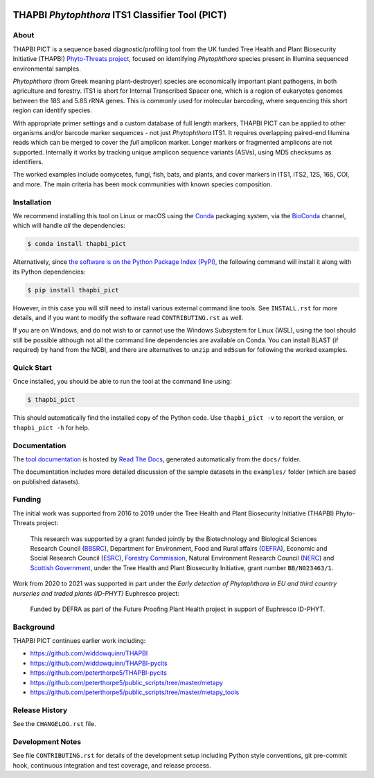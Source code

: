 .. image:: https://zenodo.org/badge/DOI/10.5281/zenodo.4529395.svg
   :alt: Zenodo DOI
   :target: https://doi.org/10.5281/zenodo.4529395
.. image:: https://img.shields.io/github/license/peterjc/thapbi-pict.svg?label=License
   :alt: MIT License
   :target: https://github.com/peterjc/thapbi-pict/blob/master/LICENSE.rst
.. image:: https://results.pre-commit.ci/badge/github/peterjc/thapbi-pict/master.svg
   :target: https://results.pre-commit.ci/latest/github/peterjc/thapbi-pict/master
   :alt: pre-commit.ci status
.. image:: https://github.com/peterjc/thapbi-pict/actions/workflows/github-actions.yml/badge.svg
   :alt: GitHub Actions status
   :target: https://github.com/peterjc/thapbi-pict/actions/workflows/github-actions.yml
.. image:: https://img.shields.io/circleci/project/github/peterjc/thapbi-pict/master.svg?label=CI&logo=CircleCI
   :alt: CircleCI status
   :target: https://circleci.com/gh/peterjc/thapbi-pict/tree/master
.. image:: https://img.shields.io/readthedocs/thapbi-pict.svg?label=RTD&logo=read-the-docs
   :alt: Documentation Status
   :target: https://readthedocs.org/projects/thapbi-pict/builds/
.. image:: https://img.shields.io/pypi/v/thapbi_pict.svg?label=PyPI
   :alt: THAPBI PICT on the Python Package Index (PyPI)
   :target: https://pypi.org/project/thapbi-pict/
.. image:: https://img.shields.io/conda/vn/bioconda/thapbi-pict.svg?label=Bioconda
   :alt: THAPBI PICT on BioConda
   :target: https://anaconda.org/bioconda/thapbi-pict
.. image:: https://img.shields.io/badge/Code%20style-black-000000.svg
   :alt: Code style: black
   :target: https://github.com/python/black


THAPBI *Phytophthora* ITS1 Classifier Tool (PICT)
=================================================

About
-----

THAPBI PICT is a sequence based diagnostic/profiling tool from the UK funded
Tree Health and Plant Biosecurity Initiative (THAPBI) `Phyto-Threats project
<https://www.forestresearch.gov.uk/research/global-threats-from-phytophthora-spp/>`_,
focused on identifying *Phytophthora* species present in Illumina sequenced
environmental samples.

*Phytophthora* (from Greek meaning plant-destroyer) species are economically
important plant pathogens, in both agriculture and forestry. ITS1 is short for
Internal Transcribed Spacer one, which is a region of eukaryotes genomes
between the 18S and 5.8S rRNA genes. This is commonly used for molecular
barcoding, where sequencing this short region can identify species.

With appropriate primer settings and a custom database of full length markers,
THAPBI PICT can be applied to other organisms and/or barcode marker sequences
- not just *Phytophthora* ITS1. It requires overlapping paired-end Illumina
reads which can be merged to cover the *full* amplicon marker. Longer markers
or fragmented amplicons are not supported. Internally it works by tracking
unique amplicon sequence variants (ASVs), using MD5 checksums as identifiers.

The worked examples include oomycetes, fungi, fish, bats, and plants, and
cover markers in ITS1, ITS2, 12S, 16S, COI, and more. The main criteria has
been mock communities with known species composition.

Installation
------------

We recommend installing this tool on Linux or macOS using the
`Conda <https://conda.io/>`__ packaging system, via the
`BioConda <https://bioconda.github.io/>`__ channel, which will handle
*all* the dependencies:

.. code:: console

   $ conda install thapbi_pict

Alternatively, since `the software is on the Python Package Index (PyPI)
<https://pypi.org/project/thapbi-pict/>`__, the following command will install
it along with its Python dependencies:

.. code:: console

   $ pip install thapbi_pict

However, in this case you will still need to install various external
command line tools. See ``INSTALL.rst`` for more details, and if you
want to modify the software read ``CONTRIBUTING.rst`` as well.

If you are on Windows, and do not wish to or cannot use the Windows Subsystem
for Linux (WSL), using the tool should still be possible although not all the
command line dependencies are available on Conda. You can install BLAST (if
required) by hand from the NCBI, and there are alternatives to ``unzip`` and
``md5sum`` for following the worked examples.

Quick Start
-----------

Once installed, you should be able to run the tool at the command line
using:

.. code:: console

   $ thapbi_pict

This should automatically find the installed copy of the Python code.
Use ``thapbi_pict -v`` to report the version, or ``thapbi_pict -h`` for
help.

Documentation
-------------

The `tool documentation <https://thapbi-pict.readthedocs.io/>`_ is hosted by
`Read The Docs <https://readthedocs.org/>`_, generated automatically from the
``docs/`` folder.

The documentation includes more detailed discussion of the sample datasets
in the ``examples/`` folder (which are based on published datasets).

Funding
-------

The initial work was supported from 2016 to 2019 under the Tree Health and
Plant Biosecurity Initiative (THAPBI) Phyto-Threats project:

  This research was supported by a grant funded jointly by the
  Biotechnology and Biological Sciences Research Council (`BBSRC
  <https://bbsrc.ukri.org/>`_), Department for Environment, Food and Rural
  affairs (`DEFRA <https://www.gov.uk/government/organisations/department-for-environment-food-rural-affairs>`_),
  Economic and Social Research Council (`ESRC <https://esrc.ukri.org>`_),
  `Forestry Commission <https://www.gov.uk/government/organisations/forestry-commission>`_,
  Natural Environment Research Council (`NERC <https://nerc.ukri.org>`_)
  and `Scottish Government <https://www.gov.scot/>`_, under the Tree
  Health and Plant Biosecurity Initiative, grant number ``BB/N023463/1``.

Work from 2020 to 2021 was supported in part under the *Early detection of
Phytophthora in EU and third country nurseries and traded plants (ID-PHYT)*
Euphresco project:

  Funded by DEFRA as part of the Future Proofing Plant Health project in
  support of Euphresco ID-PHYT.


Background
----------

THAPBI PICT continues earlier work including:

- https://github.com/widdowquinn/THAPBI
- https://github.com/widdowquinn/THAPBI-pycits
- https://github.com/peterthorpe5/THAPBI-pycits
- https://github.com/peterthorpe5/public_scripts/tree/master/metapy
- https://github.com/peterthorpe5/public_scripts/tree/master/metapy_tools

Release History
---------------

See the ``CHANGELOG.rst`` file.

Development Notes
-----------------

See file ``CONTRIBUTING.rst`` for details of the development setup including
Python style conventions, git pre-commit hook, continuous integration and test
coverage, and release process.
